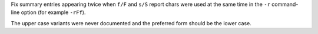 Fix summary entries appearing twice when ``f/F`` and ``s/S`` report chars were used at the same time in the ``-r`` command-line option (for example ``-rFf``).

The upper case variants were never documented and the preferred form should be the lower case.
